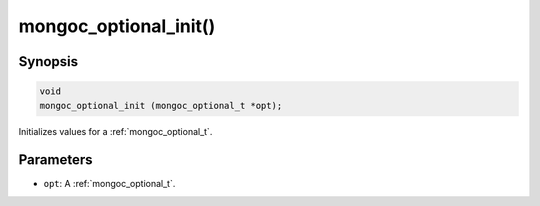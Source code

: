 .. _mongoc_optional_init:

mongoc_optional_init()
======================

Synopsis
--------

.. code-block:: c

  void
  mongoc_optional_init (mongoc_optional_t *opt);

Initializes values for a :ref:`mongoc_optional_t`.

Parameters
----------

* ``opt``: A :ref:`mongoc_optional_t`.
